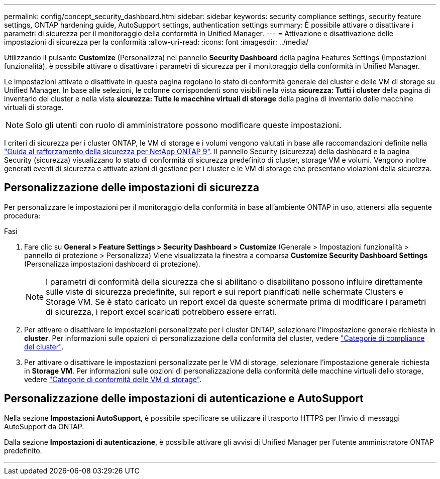 ---
permalink: config/concept_security_dashboard.html 
sidebar: sidebar 
keywords: security compliance settings, security feature settings, ONTAP hardening guide, AutoSupport settings, authentication settings 
summary: È possibile attivare o disattivare i parametri di sicurezza per il monitoraggio della conformità in Unified Manager. 
---
= Attivazione e disattivazione delle impostazioni di sicurezza per la conformità
:allow-uri-read: 
:icons: font
:imagesdir: ../media/


[role="lead"]
Utilizzando il pulsante *Customize* (Personalizza) nel pannello *Security Dashboard* della pagina Features Settings (Impostazioni funzionalità), è possibile attivare o disattivare i parametri di sicurezza per il monitoraggio della conformità in Unified Manager.

Le impostazioni attivate o disattivate in questa pagina regolano lo stato di conformità generale dei cluster e delle VM di storage su Unified Manager. In base alle selezioni, le colonne corrispondenti sono visibili nella vista *sicurezza: Tutti i cluster* della pagina di inventario dei cluster e nella vista *sicurezza: Tutte le macchine virtuali di storage* della pagina di inventario delle macchine virtuali di storage.

[NOTE]
====
Solo gli utenti con ruolo di amministratore possono modificare queste impostazioni.

====
I criteri di sicurezza per i cluster ONTAP, le VM di storage e i volumi vengono valutati in base alle raccomandazioni definite nella link:https://www.netapp.com/pdf.html?item=/media/10674-tr4569pdf.pdf["Guida al rafforzamento della sicurezza per NetApp ONTAP 9"]. Il pannello Security (sicurezza) della dashboard e la pagina Security (sicurezza) visualizzano lo stato di conformità di sicurezza predefinito di cluster, storage VM e volumi. Vengono inoltre generati eventi di sicurezza e attivate azioni di gestione per i cluster e le VM di storage che presentano violazioni della sicurezza.



== Personalizzazione delle impostazioni di sicurezza

Per personalizzare le impostazioni per il monitoraggio della conformità in base all'ambiente ONTAP in uso, attenersi alla seguente procedura:

.Fasi
. Fare clic su *General > Feature Settings > Security Dashboard > Customize* (Generale > Impostazioni funzionalità > pannello di protezione > Personalizza) Viene visualizzata la finestra a comparsa *Customize Security Dashboard Settings* (Personalizza impostazioni dashboard di protezione).
+
[NOTE]
====
I parametri di conformità della sicurezza che si abilitano o disabilitano possono influire direttamente sulle viste di sicurezza predefinite, sui report e sui report pianificati nelle schermate Clusters e Storage VM. Se è stato caricato un report excel da queste schermate prima di modificare i parametri di sicurezza, i report excel scaricati potrebbero essere errati.

====
. Per attivare o disattivare le impostazioni personalizzate per i cluster ONTAP, selezionare l'impostazione generale richiesta in *cluster*. Per informazioni sulle opzioni di personalizzazione della conformità del cluster, vedere link:../health-checker/reference_cluster_compliance_categories.html["Categorie di compliance del cluster"].
. Per attivare o disattivare le impostazioni personalizzate per le VM di storage, selezionare l'impostazione generale richiesta in *Storage VM*. Per informazioni sulle opzioni di personalizzazione della conformità delle macchine virtuali dello storage, vedere link:../health-checker/reference_svm_compliance_categories.html["Categorie di conformità delle VM di storage"].




== Personalizzazione delle impostazioni di autenticazione e AutoSupport

Nella sezione *Impostazioni AutoSupport*, è possibile specificare se utilizzare il trasporto HTTPS per l'invio di messaggi AutoSupport da ONTAP.

Dalla sezione *Impostazioni di autenticazione*, è possibile attivare gli avvisi di Unified Manager per l'utente amministratore ONTAP predefinito.

'''
